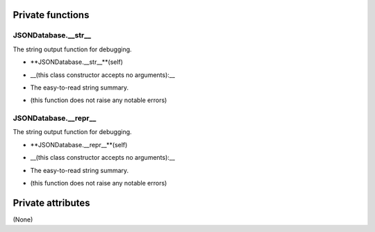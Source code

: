 
####################
Private functions
####################

.. _moobius.database.json_database.JSONDatabase.__str__:

JSONDatabase.__str__
---------------------------------------------------------------------------------------------------------------------



The string output function for debugging.

.. raw:: html

  <embed>
  <head>
  </head>
  <body>
    <p class="fsig">
          <b>Signature:</b>
    </p>
  </body>
  </embed>

* **JSONDatabase.__str__**(self)

.. raw:: html

  <embed>
  <head>
  </head>
  <body>
    <p class="fparam">
          <b>Parameters:</b>
    </p>
  </body>
  </embed>

* __(this class constructor accepts no arguments):__

.. raw:: html

  <embed>
  <head>
  </head>
  <body>
    <p class="freturn">
          <b>Returns:</b>
    </p>
  </body>
  </embed>

* The  easy-to-read string summary.

.. raw:: html

  <embed>
  <head>
  </head>
  <body>
    <p class="fraises">
          <b>Raises:</b>
    </p>
  </body>
  </embed>

* (this function does not raise any notable errors)



.. _moobius.database.json_database.JSONDatabase.__repr__:

JSONDatabase.__repr__
---------------------------------------------------------------------------------------------------------------------



The string output function for debugging.

.. raw:: html

  <embed>
  <head>
  </head>
  <body>
    <p class="fsig">
          <b>Signature:</b>
    </p>
  </body>
  </embed>

* **JSONDatabase.__repr__**(self)

.. raw:: html

  <embed>
  <head>
  </head>
  <body>
    <p class="fparam">
          <b>Parameters:</b>
    </p>
  </body>
  </embed>

* __(this class constructor accepts no arguments):__

.. raw:: html

  <embed>
  <head>
  </head>
  <body>
    <p class="freturn">
          <b>Returns:</b>
    </p>
  </body>
  </embed>

* The  easy-to-read string summary.

.. raw:: html

  <embed>
  <head>
  </head>
  <body>
    <p class="fraises">
          <b>Raises:</b>
    </p>
  </body>
  </embed>

* (this function does not raise any notable errors)



####################
Private attributes
####################

(None)
